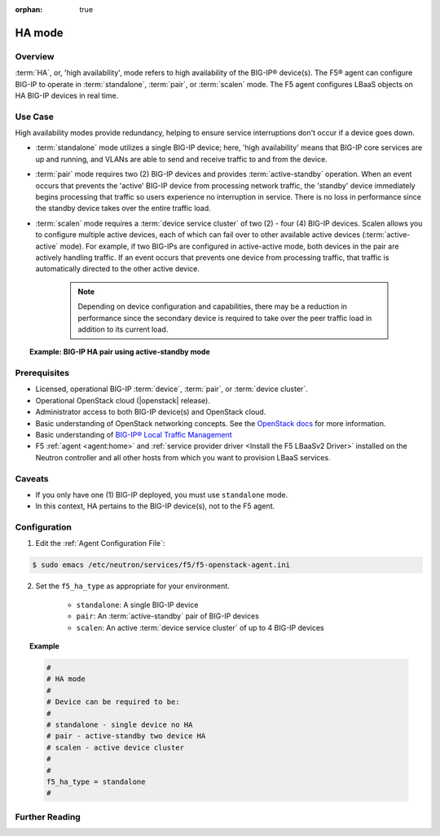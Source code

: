 :orphan: true

HA mode
=======

Overview
--------

:term:`HA`, or, 'high availability', mode refers to high availability of the BIG-IP® device(s). The F5® agent can configure BIG-IP to operate in :term:`standalone`, :term:`pair`, or :term:`scalen` mode. The F5 agent configures LBaaS objects on HA BIG-IP devices in real time.

Use Case
--------

High availability modes provide redundancy, helping to ensure service interruptions don't occur if a device goes down.

* :term:`standalone` mode utilizes a single BIG-IP device; here, 'high availability' means that BIG-IP core services are up and running, and VLANs are able to send and receive traffic to and from the device.

* :term:`pair` mode requires two (2) BIG-IP devices and provides :term:`active-standby` operation. When an event occurs that prevents the 'active' BIG-IP device from processing network traffic, the 'standby' device immediately begins processing that traffic so users experience no interruption in service. There is no loss in performance since the standby device takes over the entire traffic load.

* :term:`scalen` mode requires a :term:`device service cluster` of two (2) - four (4) BIG-IP devices. Scalen allows you to configure multiple active devices, each of which can fail over to other available active devices (:term:`active-active` mode). For example, if two BIG-IPs are configured in active-active mode, both devices in the pair are actively handling traffic. If an event occurs that prevents one device from processing traffic, that traffic is automatically directed to the other active device.

    .. note:: Depending on device configuration and capabilities, there may be a reduction in performance since the secondary device is required to take over the peer traffic load in addition to its current load.

.. topic:: Example: BIG-IP HA pair using active-standby mode

    .. figure:: ../media/f5-lbaas-ha-active-standby-pair.png
        :alt: BIG-IP HA pair using active-standby mode
        :width: 500




Prerequisites
-------------

- Licensed, operational BIG-IP :term:`device`, :term:`pair`, or :term:`device cluster`.

- Operational OpenStack cloud (|openstack| release).

- Administrator access to both BIG-IP device(s) and OpenStack cloud.

- Basic understanding of OpenStack networking concepts. See the `OpenStack docs <http://docs.openstack.org/mitaka/>`_ for more information.

- Basic understanding of `BIG-IP® Local Traffic Management <https://support.f5.com/kb/en-us/products/big-ip_ltm/manuals/product/ltm-basics-12-0-0.html>`_

- F5 :ref:`agent <agent:home>` and :ref:`service provider driver <Install the F5 LBaaSv2 Driver>` installed on the Neutron controller and all other hosts from which you want to provision LBaaS services.


Caveats
-------

- If you only have one (1) BIG-IP deployed, you must use ``standalone`` mode.

- In this context, HA pertains to the BIG-IP device(s), not to the F5 agent.


Configuration
-------------

1. Edit the :ref:`Agent Configuration File`:

.. code-block:: text

    $ sudo emacs /etc/neutron/services/f5/f5-openstack-agent.ini

2. Set the ``f5_ha_type`` as appropriate for your environment.

    - ``standalone``: A single BIG-IP device
    - ``pair``: An :term:`active-standby` pair of BIG-IP devices
    - ``scalen``: An active :term:`device service cluster` of up to 4 BIG-IP devices

.. topic:: Example

    .. code-block:: text

        #
        # HA mode
        #
        # Device can be required to be:
        #
        # standalone - single device no HA
        # pair - active-standby two device HA
        # scalen - active device cluster
        #
        #
        f5_ha_type = standalone
        #



Further Reading
---------------

.. seealso::

    * `Introducing BIG-IP Device Service Clustering <https://support.f5.com/kb/en-us/products/big-ip_ltm/manuals/product/bigip-device-service-clustering-admin-12-0-0/2.html?sr=55108154>`_

    * `Creating an active-standby DSC configuration <https://support.f5.com/kb/en-us/products/big-ip_ltm/manuals/product/tmos-implementations-12-0-0/5.html?sr=55107986>`_

    * `Creating an active-active DSC configuration <https://support.f5.com/kb/en-us/products/big-ip_ltm/manuals/product/tmos-implementations-12-0-0/6.html#conceptid>`_

    * `Configuring load-aware failover <https://support.f5.com/kb/en-us/products/big-ip_ltm/manuals/product/tmos-implementations-12-0-0/7.html#conceptid>`_










